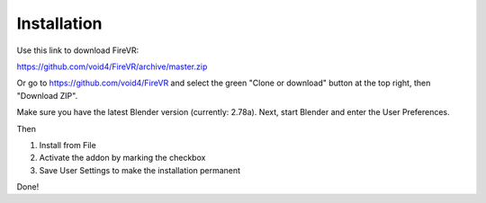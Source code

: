 ============
Installation
============

Use this link to download FireVR:

https://github.com/void4/FireVR/archive/master.zip

Or go to https://github.com/void4/FireVR and select the green "Clone or download" button at the top right, then "Download ZIP".

Make sure you have the latest Blender version (currently: 2.78a).
Next, start Blender and enter the User Preferences.

.. image:: userpref.png

Then

1. Install from File
2. Activate the addon by marking the checkbox
3. Save User Settings to make the installation permanent

.. image:: addon.png

Done!
